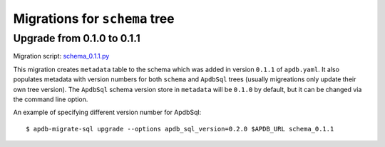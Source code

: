 ##############################
Migrations for ``schema`` tree
##############################

Upgrade from 0.1.0 to 0.1.1
===========================

Migration script: `schema_0.1.1.py <https://github.com/lsst-dm/dax_apdb_migrate/blob/main/migrations/sql/schema/schema_0.1.1.py>`_

This migration creates ``metadata`` table to the schema which was added in version ``0.1.1`` of ``apdb.yaml``.
It also populates metadata with version numbers for both ``schema`` and ``ApdbSql`` trees (usually migreations only update their own tree version).
The ``ApdbSql`` schema version store in ``metadata`` will be ``0.1.0`` by default, but it can be changed via the command line option.

An example of specifying different version number for ApdbSql::

    $ apdb-migrate-sql upgrade --options apdb_sql_version=0.2.0 $APDB_URL schema_0.1.1
